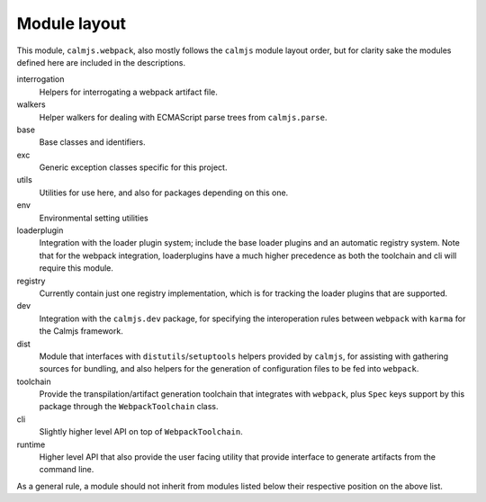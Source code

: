 Module layout
=============

This module, ``calmjs.webpack``, also mostly follows the ``calmjs``
module layout order, but for clarity sake the modules defined here are
included in the descriptions.

interrogation
    Helpers for interrogating a webpack artifact file.

walkers
    Helper walkers for dealing with ECMAScript parse trees from
    ``calmjs.parse``.

base
    Base classes and identifiers.

exc
    Generic exception classes specific for this project.

utils
    Utilities for use here, and also for packages depending on this one.

env
    Environmental setting utilities

loaderplugin
    Integration with the loader plugin system; include the base loader
    plugins and an automatic registry system.  Note that for the webpack
    integration, loaderplugins have a much higher precedence as both the
    toolchain and cli will require this module.

registry
    Currently contain just one registry implementation, which is for
    tracking the loader plugins that are supported.

dev
    Integration with the ``calmjs.dev`` package, for specifying the
    interoperation rules between ``webpack`` with ``karma`` for the
    Calmjs framework.

dist
    Module that interfaces with ``distutils``/``setuptools`` helpers
    provided by ``calmjs``, for assisting with gathering sources for
    bundling, and also helpers for the generation of configuration files
    to be fed into ``webpack``.

toolchain
    Provide the transpilation/artifact generation toolchain that
    integrates with ``webpack``, plus ``Spec`` keys support by this
    package through the ``WebpackToolchain`` class.

cli
    Slightly higher level API on top of ``WebpackToolchain``.

runtime
    Higher level API that also provide the user facing utility that
    provide interface to generate artifacts from the command line.

As a general rule, a module should not inherit from modules listed below
their respective position on the above list.
